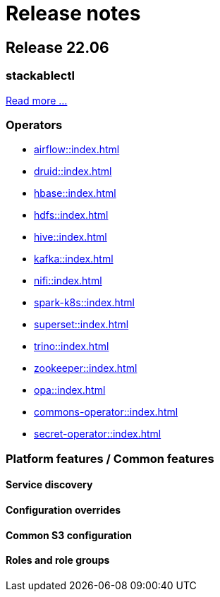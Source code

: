 = Release notes

== Release 22.06

=== stackablectl

xref:stackablectl::index.adoc[Read more ...]

=== Operators

* xref:airflow::index.adoc[]
* xref:druid::index.adoc[]
* xref:hbase::index.adoc[]
* xref:hdfs::index.adoc[]
* xref:hive::index.adoc[]
* xref:kafka::index.adoc[]
* xref:nifi::index.adoc[]
* xref:spark-k8s::index.adoc[]
* xref:superset::index.adoc[]
* xref:trino::index.adoc[]
* xref:zookeeper::index.adoc[]
* xref:opa::index.adoc[]
* xref:commons-operator::index.adoc[]
* xref:secret-operator::index.adoc[]

=== Platform features / Common features

==== Service discovery

==== Configuration overrides

==== Common S3 configuration

==== Roles and role groups
